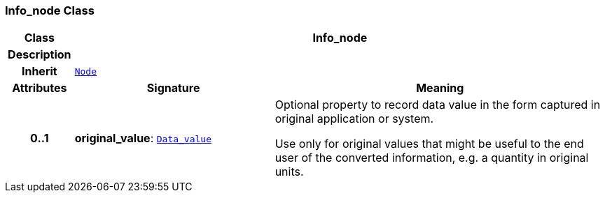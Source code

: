 === Info_node Class

[cols="^1,3,5"]
|===
h|*Class*
2+^h|*Info_node*

h|*Description*
2+a|

h|*Inherit*
2+|`<<_node_class,Node>>`

h|*Attributes*
^h|*Signature*
^h|*Meaning*

h|*0..1*
|*original_value*: `<<_data_value_class,Data_value>>`
a|Optional property to record data value in the form captured in original application or system.

Use only for original values that might be useful to the end user of the converted information, e.g. a quantity in original units.
|===
